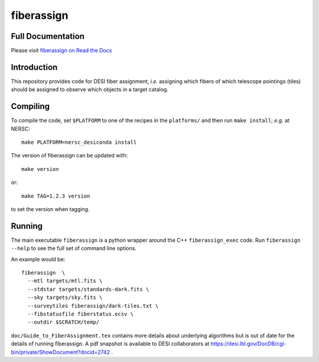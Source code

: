 ===========
fiberassign
===========


Full Documentation
------------------

Please visit `fiberassign on Read the Docs`_

.. image:: https://readthedocs.org/projects/fiberassign/badge/?version=latest
    :target: http://fiberassign.readthedocs.org/en/latest/
    :alt: Documentation Status

.. _`fiberassign on Read the Docs`: http://fiberassign.readthedocs.org/en/latest/

Introduction
------------

This repository provides code for DESI fiber assignment, *i.e.* assigning
which fibers of which telescope pointings (tiles) should be assigned to
observe which objects in a target catalog.

Compiling
---------

To compile the code, set ``$PLATFORM`` to one of the recipes in the
``platforms/`` and then run ``make install``;  *e.g.* at NERSC::

    make PLATFORM=nersc_desiconda install

The version of fiberassign can be updated with::

    make version

or::

    make TAG=1.2.3 version

to set the version when tagging.

Running
-------

The main executable ``fiberassign`` is a python wrapper around the
C++ ``fiberassign_exec`` code.  Run ``fiberassign --help`` to see the
full set of command line options.

An example would be:: 

  fiberassign  \
    --mtl targets/mtl.fits \
    --stdstar targets/standards-dark.fits \
    --sky targets/sky.fits \
    --surveytiles fiberassign/dark-tiles.txt \
    --fibstatusfile fiberstatus.ecsv \
    --outdir $SCRATCH/temp/

``doc/Guide_to_FiberAssignment.tex`` contains more details about underlying
algorithms but is out of date for the details of running fiberassign.
A pdf snapshot is available to DESI collaborators at
https://desi.lbl.gov/DocDB/cgi-bin/private/ShowDocument?docid=2742 .
